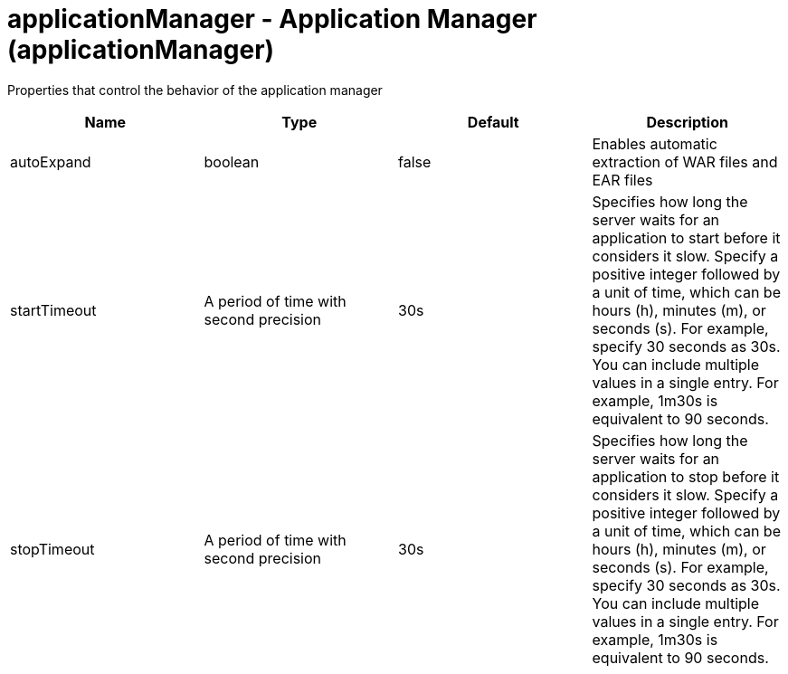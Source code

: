 = +applicationManager - Application Manager+ (+applicationManager+)
:stylesheet: ../config.css
:linkcss: 
:nofooter: 

+Properties that control the behavior of the application manager+

[cols="a,a,a,a",width="100%"]
|===
|Name|Type|Default|Description

|+autoExpand+

|boolean

|+false+

|+Enables automatic extraction of WAR files and EAR files+

|+startTimeout+

|A period of time with second precision

|+30s+

|+Specifies how long the server waits for an application to start before it considers it slow. Specify a positive integer followed by a unit of time, which can be hours (h), minutes (m), or seconds (s). For example, specify 30 seconds as 30s. You can include multiple values in a single entry. For example, 1m30s is equivalent to 90 seconds.+

|+stopTimeout+

|A period of time with second precision

|+30s+

|+Specifies how long the server waits for an application to stop before it considers it slow. Specify a positive integer followed by a unit of time, which can be hours (h), minutes (m), or seconds (s). For example, specify 30 seconds as 30s. You can include multiple values in a single entry. For example, 1m30s is equivalent to 90 seconds.+
|===
